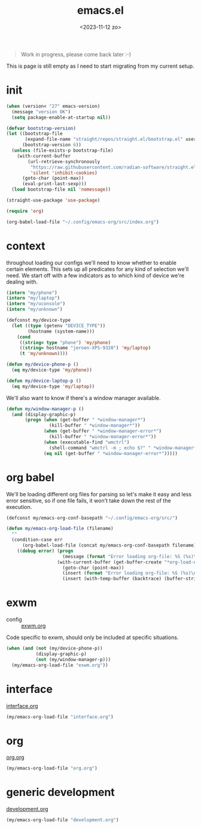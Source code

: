 #+TITLE: emacs.el
#+DATE: <2023-11-12 zo>
#+PROPERTY: header-args :tangle yes


#+begin_quote
Work in progress, please come back later :-)
#+end_quote

This is page is still empty as I need to start migrating from my current setup.  

* init
#+begin_src emacs-lisp
(when (version< "27" emacs-version)
  (message "version OK")
  (setq package-enable-at-startup nil))

(defvar bootstrap-version)
(let ((bootstrap-file
       (expand-file-name "straight/repos/straight.el/bootstrap.el" user-emacs-directory))
      (bootstrap-version 6))
  (unless (file-exists-p bootstrap-file)
    (with-current-buffer
        (url-retrieve-synchronously
         "https://raw.githubusercontent.com/radian-software/straight.el/develop/install.el"
         'silent 'inhibit-cookies)
      (goto-char (point-max))
      (eval-print-last-sexp)))
  (load bootstrap-file nil 'nomessage))

(straight-use-package 'use-package)
#+end_src

#+begin_src emacs-lisp :tangle init.el
(require 'org)

(org-babel-load-file "~/.config/emacs-org/src/index.org")
#+end_src

* context  
throughout loading our configs we'll need to know whether to enable certain elements.  This sets up all predicates for any kind of selection we'll need.  We start off with a few indicators as to which kind of device we're dealing with. 
#+begin_src emacs-lisp
(intern "my/phone")
(intern "my/laptop")
(intern "my/uconsole")
(intern "my/unknown")
#+end_src

#+begin_src emacs-lisp
(defconst my/device-type
  (let ((type (getenv "DEVICE_TYPE"))
        (hostname (system-name)))
    (cond
     ((string= type "phone") 'my/phone)
     ((string= hostname "jeroen-XPS-9320") 'my/laptop)
     (t 'my/unknown))))
     
(defun my/device-phone-p ()
  (eq my/device-type 'my/phone))

(defun my/device-laptop-p ()
  (eq my/device-type 'my/laptop))

#+end_src

We'll also want to know if there's a window manager available. 
#+begin_src emacs-lisp
(defun my/window-manager-p ()
  (and (display-graphic-p)
       (progn (when (get-buffer " *window-manager*")
                (kill-buffer " *window-manager*"))
              (when (get-buffer " *window-manager-error*")
                (kill-buffer " *window-manager-error*"))
              (when (executable-find "wmctrl")
                (shell-command "wmctrl -m ; echo $?" " *window-manager*" " *window-manager-error*"))
              (eq nil (get-buffer " *window-manager-error*")))))
#+end_src


* org babel

We'll be loading different org files for parsing so let's make it easy and less error sensitive, so if one file fails, it won't take down the rest of the execution.

#+begin_src emacs-lisp
(defconst my/emacs-org-conf-basepath "~/.config/emacs-org/src/")

(defun my/emacs-org-load-file (filename)
  ""
  (condition-case err
      (org-babel-load-file (concat my/emacs-org-conf-basepath filename))
    ((debug error) (progn
                     (message (format "Error loading org-file: %S (%s)\n" err filename))
                   (with-current-buffer (get-buffer-create "*org-load-errors*")
                     (goto-char (point-max))
                     (insert (format "Error loading org-file: %S (%s)\n" err filename))
                     (insert (with-temp-buffer (backtrace) (buffer-string))))))))

#+end_src

* exwm

- config :: [[file:exwm.org][exwm.org]]
  
Code specific to exwm, should only be included at specific situations. 
  
#+begin_src emacs-lisp
(when (and (not (my/device-phone-p))
           (display-graphic-p)
           (not (my/window-manager-p)))
  (my/emacs-org-load-file "exwm.org"))
#+end_src

* interface
[[file:interface.org][interface.org]]

#+begin_src emacs-lisp
(my/emacs-org-load-file "interface.org")
#+end_src

* org
[[file:org.org][org.org]]
#+begin_src emacs-lisp
(my/emacs-org-load-file "org.org")
#+end_src

* generic development
[[file:development.org][development.org]]
#+begin_src emacs-lisp
(my/emacs-org-load-file "development.org")
#+end_src

